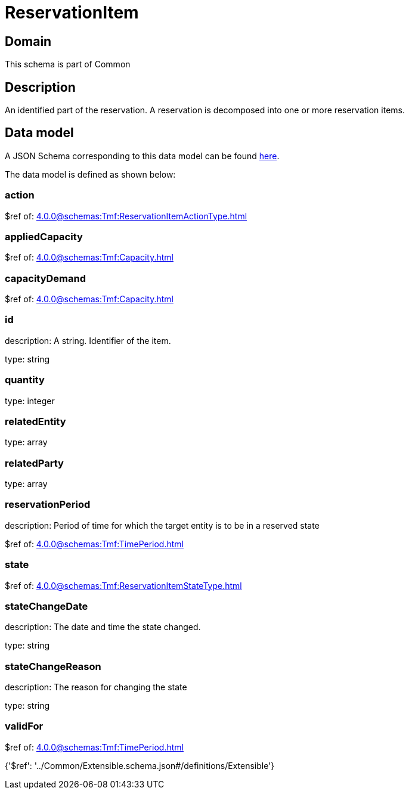 = ReservationItem

[#domain]
== Domain

This schema is part of Common

[#description]
== Description

An identified part of the reservation. A reservation is decomposed into one or more reservation items.


[#data_model]
== Data model

A JSON Schema corresponding to this data model can be found https://tmforum.org[here].

The data model is defined as shown below:


=== action
$ref of: xref:4.0.0@schemas:Tmf:ReservationItemActionType.adoc[]


=== appliedCapacity
$ref of: xref:4.0.0@schemas:Tmf:Capacity.adoc[]


=== capacityDemand
$ref of: xref:4.0.0@schemas:Tmf:Capacity.adoc[]


=== id
description: A string. Identifier of the item.

type: string


=== quantity
type: integer


=== relatedEntity
type: array


=== relatedParty
type: array


=== reservationPeriod
description: Period of time for which the target entity is to be in a reserved state

$ref of: xref:4.0.0@schemas:Tmf:TimePeriod.adoc[]


=== state
$ref of: xref:4.0.0@schemas:Tmf:ReservationItemStateType.adoc[]


=== stateChangeDate
description: The date and time the state changed.

type: string


=== stateChangeReason
description: The reason for changing the state

type: string


=== validFor
$ref of: xref:4.0.0@schemas:Tmf:TimePeriod.adoc[]


{&#x27;$ref&#x27;: &#x27;../Common/Extensible.schema.json#/definitions/Extensible&#x27;}